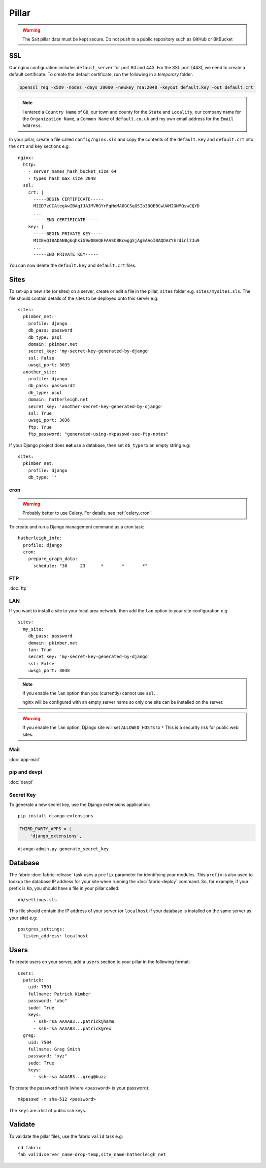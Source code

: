 Pillar
******

.. highlight:: yaml

.. warning::

  The Salt pillar data must be kept secure.  Do not push to a public repository
  such as GitHub or BitBucket

SSL
===

Our nginx configuration includes ``default_server`` for port 80 and 443.  For
the SSL port (443), we need to create a default certificate.  To create the
default certificate, run the following in a *temporary* folder.

.. code-block:: bash

  openssl req -x509 -nodes -days 20000 -newkey rsa:2048 -keyout default.key -out default.crt

.. note:: I entered a ``Country Name`` of ``GB``, our town and county for the
          ``State`` and ``Locality``, our company name for the
          ``Organization Name``, a ``Common Name`` of ``default.co.uk`` and my
          own email address for the ``Email Address``.

In your pillar, create a file called ``config/nginx.sls`` and copy the contents
of the ``default.key`` and ``default.crt`` into the ``crt`` and ``key``
sections e.g::

  nginx:
    http:
      - server_names_hash_bucket_size 64
      - types_hash_max_size 2048
    ssl:
      crt: |
        -----BEGIN CERTIFICATE-----
        MIID7zCCAtegAwIBAgIJAIMVRGYrFqHoMA0GCSqGSIb3DQEBCwUAMIGNMQswCQYD
        ...
        -----END CERTIFICATE-----
      key: |
        -----BEGIN PRIVATE KEY-----
        MIIEvQIBADANBgkqhkiG9w0BAQEFAASCBKcwggSjAgEAAoIBAQDAZYErdinl7Ju9
        ...
        -----END PRIVATE KEY-----

You can now delete the ``default.key`` and ``default.crt`` files.

Sites
=====

To set-up a new site (or sites) on a server, create or edit a file in the
pillar, ``sites`` folder e.g. ``sites/mysites.sls``.  The file should contain
details of the sites to be deployed onto this server e.g::

  sites:
    pkimber_net:
      profile: django
      db_pass: password
      db_type: psql
      domain: pkimber.net
      secret_key: 'my-secret-key-generated-by-django'
      ssl: False
      uwsgi_port: 3035
    another_site:
      profile: django
      db_pass: password2
      db_type: psql
      domain: hatherleigh.net
      secret_key: 'another-secret-key-generated-by-django'
      ssl: True
      uwsgi_port: 3036
      ftp: True
      ftp_password: "generated-using-mkpasswd-see-ftp-notes"

If your Django project does **not** use a database, then set ``db_type`` to an
empty string e.g::

  sites:
    pkimber_net:
      profile: django
      db_type: ''

cron
----

.. warning:: Probably better to use Celery.  For details, see
             :ref:`celery_cron`

To create and run a Django management command as a cron task::

  hatherleigh_info:
    profile: django
    cron:
      prepare_graph_data:
        schedule: "30     23      *       *       *"

FTP
---

:doc:`ftp`

LAN
---

If you want to install a site to your local area network, then add the
``lan`` option to your site configuration e.g::

  sites:
    my_site:
      db_pass: password
      domain: pkimber.net
      lan: True
      secret_key: 'my-secret-key-generated-by-django'
      ssl: False
      uwsgi_port: 3038

.. note::

  If you enable the ``lan`` option then you (currently) cannot use ``ssl``.

  nginx will be configured with an empty server name so only one site can be
  installed on the server.

.. warning::

  If you enable the ``lan`` option, Django site will set ``ALLOWED_HOSTS`` to
  ``*``   This is a security risk for public web sites.

Mail
----

:doc:`app-mail`

pip and devpi
-------------

:doc:`devpi`

.. _generate_secret_key:

Secret Key
----------

To generate a new secret key, use the Django extensions application::

  pip install django-extensions

.. code-block:: python

  THIRD_PARTY_APPS = (
      'django_extensions',

::

  django-admin.py generate_secret_key

Database
========

The fabric :doc:`fabric-release` task uses a ``prefix`` parameter for
identifying your modules.  This ``prefix`` is also used to lookup the
database IP address for your site when running the :doc:`fabric-deploy`
command.  So, for example, if your prefix is ``kb``, you should have a
file in your pillar called::

  db/settings.sls

This file should contain the IP address of your server (or ``localhost`` if
your database is installed on the same server as your site) e.g::

  postgres_settings:
    listen_address: localhost

Users
=====

To create users on your server, add a ``users`` section to your pillar in the
following format::

  users:
    patrick:
      uid: 7501
      fullname: Patrick Kimber
      password: "abc"
      sudo: True
      keys:
        - ssh-rsa AAAAB3...patrick@hamm
        - ssh-rsa AAAAB3...patrick@rex
    greg:
      uid: 7504
      fullname: Greg Smith
      password: "xyz"
      sudo: True
      keys:
        - ssh-rsa AAAAB3...greg@buzz

To create the password hash (where ``<password>`` is your password)::

  mkpasswd -m sha-512 <password>

The ``keys`` are a list of public ssh keys.

Validate
========

To validate the pillar files, use the fabric ``valid`` task e.g::

  cd fabric
  fab valid:server_name=drop-temp,site_name=hatherleigh_net
